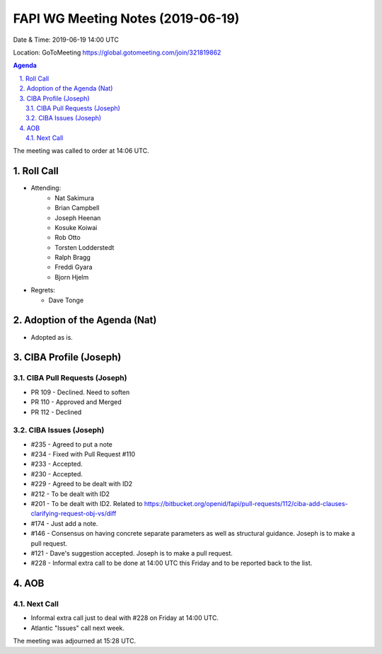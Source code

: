 ============================================
FAPI WG Meeting Notes (2019-06-19) 
============================================
Date & Time: 2019-06-19 14:00 UTC

Location: GoToMeeting https://global.gotomeeting.com/join/321819862

.. sectnum:: 
   :suffix: .


.. contents:: Agenda

The meeting was called to order at 14:06 UTC. 

Roll Call
===========
* Attending: 
    * Nat Sakimura
    * Brian Campbell
    * Joseph Heenan
    * Kosuke Koiwai
    * Rob Otto
    * Torsten Lodderstedt
    * Ralph Bragg
    * Freddi Gyara
    * Bjorn Hjelm
* Regrets:      
  * Dave Tonge

Adoption of the Agenda (Nat)
==================================
* Adopted as is. 

CIBA Profile (Joseph)
================================
CIBA Pull Requests (Joseph)
--------------------------------
* PR 109 - Declined. Need to soften
* PR 110 - Approved and Merged
* PR 112 - Declined

CIBA Issues (Joseph)
------------------------------
* #235 - Agreed to put a note
* #234 - Fixed with Pull Request #110
* #233 - Accepted. 
* #230 - Accepted. 
* #229 - Agreed to be dealt with ID2
* #212 - To be dealt with ID2
* #201 - To be dealt with ID2. Related to https://bitbucket.org/openid/fapi/pull-requests/112/ciba-add-clauses-clarifying-request-obj-vs/diff
* #174 - Just add a note. 
* #146 - Consensus on having concrete separate parameters as well as structural guidance. Joseph is to make a pull request. 
* #121 - Dave's suggestion accepted. Joseph is to make a pull request. 
* #228 - Informal extra call to be done at 14:00 UTC this Friday and to be reported back to the list. 

AOB
==========================

Next Call
-------------------------
* Informal extra call just to deal with #228 on Friday at 14:00 UTC. 
* Atlantic "Issues" call next week. 

The meeting was adjourned at 15:28 UTC.